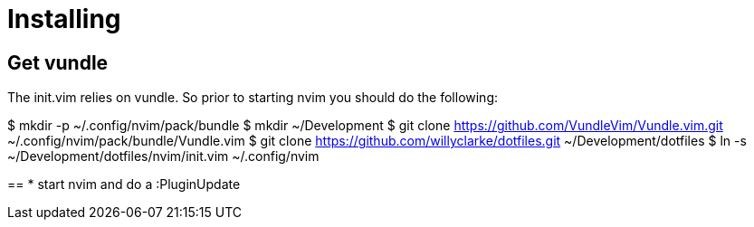 = Installing

== Get vundle
The init.vim relies on vundle. So prior to starting nvim you should do the following:

$ mkdir -p ~/.config/nvim/pack/bundle
$ mkdir ~/Development
$ git clone https://github.com/VundleVim/Vundle.vim.git ~/.config/nvim/pack/bundle/Vundle.vim
$ git clone https://github.com/willyclarke/dotfiles.git ~/Development/dotfiles
$ ln -s ~/Development/dotfiles/nvim/init.vim ~/.config/nvim

==
* start nvim and do a :PluginUpdate
